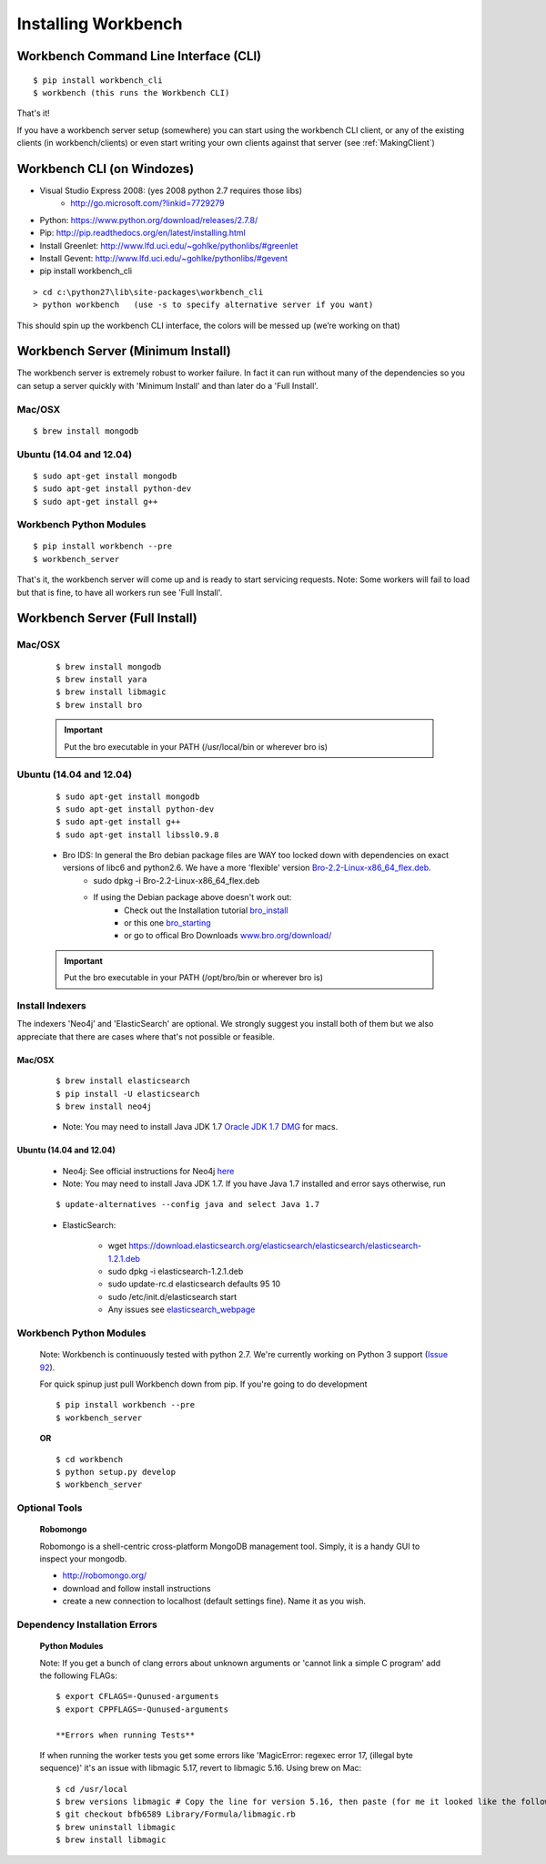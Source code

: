 Installing Workbench
====================


Workbench Command Line Interface (CLI)
--------------------------------------

::

    $ pip install workbench_cli
    $ workbench (this runs the Workbench CLI)

That's it! 

If you have a workbench server setup (somewhere) you can start using the workbench CLI client,
or any of the existing clients (in workbench/clients) or even start writing your own clients
against that server (see :ref:`MakingClient`)

Workbench CLI (on Windozes)
---------------------------

- Visual Studio Express 2008: (yes 2008 python 2.7 requires those libs)
    - http://go.microsoft.com/?linkid=7729279
- Python: https://www.python.org/download/releases/2.7.8/
- Pip: http://pip.readthedocs.org/en/latest/installing.html
- Install Greenlet: http://www.lfd.uci.edu/~gohlke/pythonlibs/#greenlet
- Install Gevent: http://www.lfd.uci.edu/~gohlke/pythonlibs/#gevent
- pip install workbench_cli

::

    > cd c:\python27\lib\site-packages\workbench_cli
    > python workbench   (use -s to specify alternative server if you want)

This should spin up the workbench CLI interface, the colors will be messed up (we’re working on that)


Workbench Server (Minimum Install)
----------------------------------
The workbench server is extremely robust to worker failure. In fact it can run without many of the dependencies
so you can setup a server quickly with 'Minimum Install' and than later do a 'Full Install'.

Mac/OSX
~~~~~~~

::

    $ brew install mongodb

Ubuntu (14.04 and 12.04)
~~~~~~~~~~~~~~~~~~~~~~~~

::

    $ sudo apt-get install mongodb
    $ sudo apt-get install python-dev
    $ sudo apt-get install g++

Workbench Python Modules
~~~~~~~~~~~~~~~~~~~~~~~~

::

    $ pip install workbench --pre
    $ workbench_server

That's it, the workbench server will come up and is ready to start servicing requests.
Note: Some workers will fail to load but that is fine, to have all workers run see 'Full Install'.


Workbench Server (Full Install)
-------------------------------

Mac/OSX
~~~~~~~

    ::
    
        $ brew install mongodb
        $ brew install yara
        $ brew install libmagic
        $ brew install bro
    
    .. important:: Put the bro executable in your PATH (/usr/local/bin or wherever bro is)

Ubuntu (14.04 and 12.04)
~~~~~~~~~~~~~~~~~~~~~~~~

    ::
    
        $ sudo apt-get install mongodb
        $ sudo apt-get install python-dev
        $ sudo apt-get install g++
        $ sudo apt-get install libssl0.9.8
    
    - Bro IDS: In general the Bro debian package files are WAY too locked down with dependencies on exact versions of libc6 and python2.6. We have a more 'flexible' version `Bro-2.2-Linux-x86\_64\_flex.deb <https://s3-us-west-2.amazonaws.com/workbench-data/packages/Bro-2.2-Linux-x86_64_flex.deb>`_.
        - sudo dpkg -i Bro-2.2-Linux-x86\_64\_flex.deb
        - If using the Debian package above doesn't work out: 
            - Check out the Installation tutorial `bro_install <https://www.digitalocean.com/community/tutorials/how-to-install-bro-ids-2-2-on-ubuntu-12-04>`_
            - or this one `bro_starting <http://www.justbeck.com/getting-started-with-bro-ids/>`_ 
            - or go to offical Bro Downloads `www.bro.org/download/ <http://www.bro.org/download>`_
    
    .. important:: Put the bro executable in your PATH (/opt/bro/bin or wherever bro is)

Install Indexers
~~~~~~~~~~~~~~~~
The indexers 'Neo4j' and 'ElasticSearch' are optional. We strongly
suggest you install both of them but we also appreciate that there are
cases where that's not possible or feasible.

Mac/OSX
^^^^^^^

    ::
    
        $ brew install elasticsearch
        $ pip install -U elasticsearch
        $ brew install neo4j
    
    -  Note: You may need to install Java JDK 1.7 `Oracle JDK 1.7 DMG <http://download.oracle.com/otn-pub/java/jdk/7u51-b13/jdk-7u51-macosx-x64.dmg>`_ for macs.

Ubuntu (14.04 and 12.04)
^^^^^^^^^^^^^^^^^^^^^^^^

    -  Neo4j: See official instructions for Neo4j `here <http://www.neo4j.org/download/linux>`_

    -  Note: You may need to install Java JDK 1.7. If you have Java 1.7 installed and error says otherwise, run 
    
    ::
    
        $ update-alternatives --config java and select Java 1.7

    -  ElasticSearch:

        -  wget https://download.elasticsearch.org/elasticsearch/elasticsearch/elasticsearch-1.2.1.deb
        -  sudo dpkg -i elasticsearch-1.2.1.deb
        -  sudo update-rc.d elasticsearch defaults 95 10
        -  sudo /etc/init.d/elasticsearch start
        -  Any issues see `elasticsearch\_webpage <http://www.elasticsearch.org/guide/en/elasticsearch/reference/current/setup-service.html>`_



Workbench Python Modules
~~~~~~~~~~~~~~~~~~~~~~~~

    Note: Workbench is continuously tested with python 2.7. We're currently
    working on Python 3 support (`Issue 92 <https://github.com/SuperCowPowers/workbench/issues/92>`_).
    
    For quick spinup just pull Workbench down from pip. If you're going to do development
    
    ::
    
        $ pip install workbench --pre
        $ workbench_server
    
    **OR**
    
    ::
    
        $ cd workbench
        $ python setup.py develop
        $ workbench_server

Optional Tools
~~~~~~~~~~~~~~

    **Robomongo**
    
    Robomongo is a shell-centric cross-platform MongoDB management tool.
    Simply, it is a handy GUI to inspect your mongodb.
    
    -  http://robomongo.org/
    -  download and follow install instructions
    -  create a new connection to localhost (default settings fine). Name it as you wish.

Dependency Installation Errors
~~~~~~~~~~~~~~~~~~~~~~~~~~~~~~

    **Python Modules**
    
    Note: If you get a bunch of clang errors about unknown arguments or
    'cannot link a simple C program' add the following FLAGs:
    
    ::
    
        $ export CFLAGS=-Qunused-arguments
        $ export CPPFLAGS=-Qunused-arguments
    
        **Errors when running Tests**
    
    If when running the worker tests you get some errors like 'MagicError:
    regexec error 17, (illegal byte sequence)' it's an issue with libmagic
    5.17, revert to libmagic 5.16. Using brew on Mac:
    
    ::
    
        $ cd /usr/local
        $ brew versions libmagic # Copy the line for version 5.16, then paste (for me it looked like the following line)
        $ git checkout bfb6589 Library/Formula/libmagic.rb
        $ brew uninstall libmagic
        $ brew install libmagic
